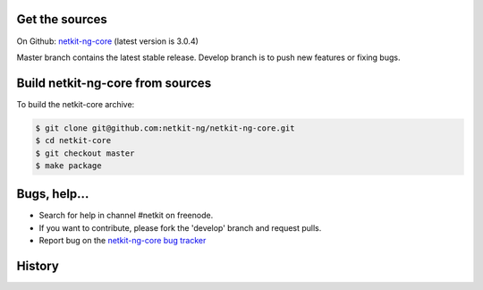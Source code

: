 .. title: Extending Netkit-NG Core
.. slug: core
.. date: 2014/10/29 10:26:17
.. type: text

Get the sources
===============

On Github: `netkit-ng-core`_ (latest version is 3.0.4)

Master branch contains the latest stable release. Develop branch is to push 
new features or fixing bugs.

Build netkit-ng-core from sources
=================================

To build the netkit-core archive:

.. code-block:: sh

    $ git clone git@github.com:netkit-ng/netkit-ng-core.git
    $ cd netkit-core
    $ git checkout master
    $ make package

Bugs, help...
=============

* Search for help in channel #netkit on freenode.
* If you want to contribute, please fork the 'develop' branch and request 
  pulls.
* Report bug on the `netkit-ng-core bug tracker`_

History
=======

.. post-list::
   :tags: core

.. _`netkit-ng-core`: https://github.com/netkit-ng/netkit-ng-core/
.. _`netkit-ng-core bug tracker`: https://github.com/netkit-ng/netkit-ng-core/issues
